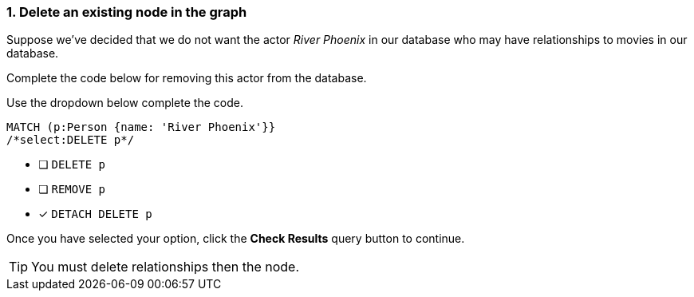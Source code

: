 [.question.select-in-source]
=== 1. Delete an existing node in the graph

Suppose we've decided that we do not want the actor _River Phoenix_ in our database who may have relationships to movies in our database.

Complete the code below for removing this actor from the database.

Use the dropdown below complete the code.


[source,cypher,role=nocopy noplay]
----
MATCH (p:Person {name: 'River Phoenix'}}
/*select:DELETE p*/
----


* [ ] `DELETE p`
* [ ] `REMOVE p`
* [x] `DETACH DELETE p`

Once you have selected your option, click the **Check Results** query button to continue.

[TIP]
====
You must delete relationships then the node.
====